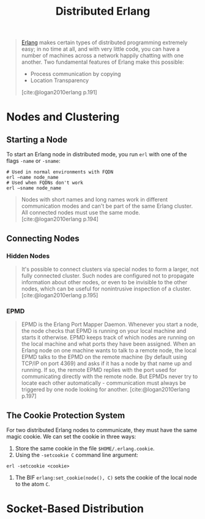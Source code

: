 :PROPERTIES:
:ID:       2cb21389-b6de-4c39-9c9a-1a635ff1529f
:END:
#+title: Distributed Erlang

#+begin_quote
[[id:de7d0e94-618f-4982-b3e5-8806d88cad5d][Erlang]] makes certain types of distributed programming extremely easy; in no time
at all, and with very little code, you can have a number of machines across a
network happily chatting with one another. Two fundamental features of Erlang
make this possible:
    + Process communication by copying
    + Location Transparency
[cite:@logan2010erlang p.191]
#+end_quote

#+NAME: distributed-erlang
#+BEGIN_SRC dot :file ../static/img/notes/distributed_erlang.png :cmdline -Kdot -Tpng :exports results
graph g {
  layout=fdp
  node [
    shape=circle,
    fixedsize=true,
    width=0.25,
    color="black",
    fillcolor="white",
    style="filled,solid",
    fontsize=12,
  ];

  p1 [label="P₁"]
  p2 [label="P₂"]

  subgraph clusterG0 {
    subgraph clusterG1 {
      label="Computer A"
      bgcolor=white
      p1
    }

    subgraph clusterG2 {
      label="Computer B"
      bgcolor=white
      p2
    }

    p1 -- p2 [style=dashed]
  }
}
#+END_SRC

#+RESULTS: distributed-erlang
[[file:../static/img/notes/distributed_erlang.png]]


* Nodes and Clustering

** Starting a Node
To start an Erlang node in distributed mode, you run ~erl~ with one of the flags
~-name~ or ~-sname~:
#+begin_src shell
  # Used in normal environments with FQDN
  erl –name node_name
  # Used when FQDNs don't work
  erl –sname node_name
#+end_src

#+begin_quote
Nodes with short names and long names work in different communication modes and
can't be part of the same Erlang cluster. All connected nodes must use the same
mode. [cite:@logan2010erlang p.194]
#+end_quote

** Connecting Nodes
*** Hidden Nodes
#+begin_quote
It's possible to connect clusters via special nodes to form a larger, not fully
connected cluster. Such nodes are configured not to propagate information about
other nodes, or even to be invisible to the other nodes, which can be useful for
nonintrusive inspection of a cluster. [cite:@logan2010erlang p.195]
#+end_quote

*** EPMD

#+begin_quote
EPMD is the Erlang Port Mapper Daemon. Whenever you start a node, the node
checks that EPMD is running on your local machine and starts it otherwise. EPMD
keeps track of which nodes are running on the local machine and what ports they
have been assigned. When an Erlang node on one machine wants to talk to a remote
node, the local EPMD talks to the EPMD on the remote machine (by default using
TCP/IP on port 4369) and asks if it has a node by that name up and running. If
so, the remote EPMD replies with the port used for communicating directly with
the remote node. But EPMDs never try to locate each other
automatically - communication must always be triggered by one node looking for
another. [cite:@logan2010erlang p.197]
#+end_quote

** The Cookie Protection System

For two distributed Erlang nodes to communicate, they must have the same magic cookie. We can set the cookie in three ways:
1. Store the same cookie in the file ~$HOME/.erlang.cookie~.
2. Using the ~-setcookie C~ command line argument:
#+begin_src shell
  erl -setcookie <cookie>
#+end_src
3. The BIF ~erlang:set_cookie(node(), C)~ sets the cookie of the local node to the atom ~C~.

* Socket-Based Distribution
